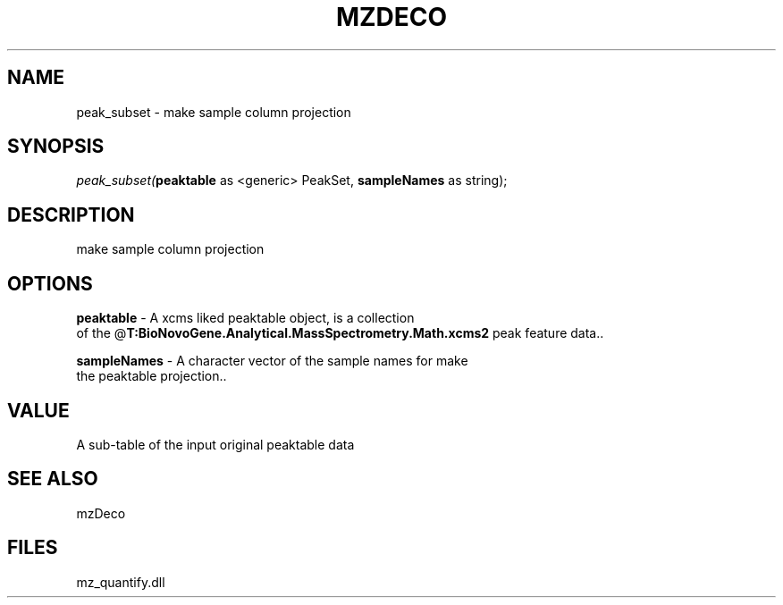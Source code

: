 .\" man page create by R# package system.
.TH MZDECO 1 2000-Jan "peak_subset" "peak_subset"
.SH NAME
peak_subset \- make sample column projection
.SH SYNOPSIS
\fIpeak_subset(\fBpeaktable\fR as <generic> PeakSet, 
\fBsampleNames\fR as string);\fR
.SH DESCRIPTION
.PP
make sample column projection
.PP
.SH OPTIONS
.PP
\fBpeaktable\fB \fR\- A xcms liked peaktable object, is a collection 
 of the @\fBT:BioNovoGene.Analytical.MassSpectrometry.Math.xcms2\fR peak feature data.. 
.PP
.PP
\fBsampleNames\fB \fR\- A character vector of the sample names for make 
 the peaktable projection.. 
.PP
.SH VALUE
.PP
A sub-table of the input original peaktable data
.PP
.SH SEE ALSO
mzDeco
.SH FILES
.PP
mz_quantify.dll
.PP
